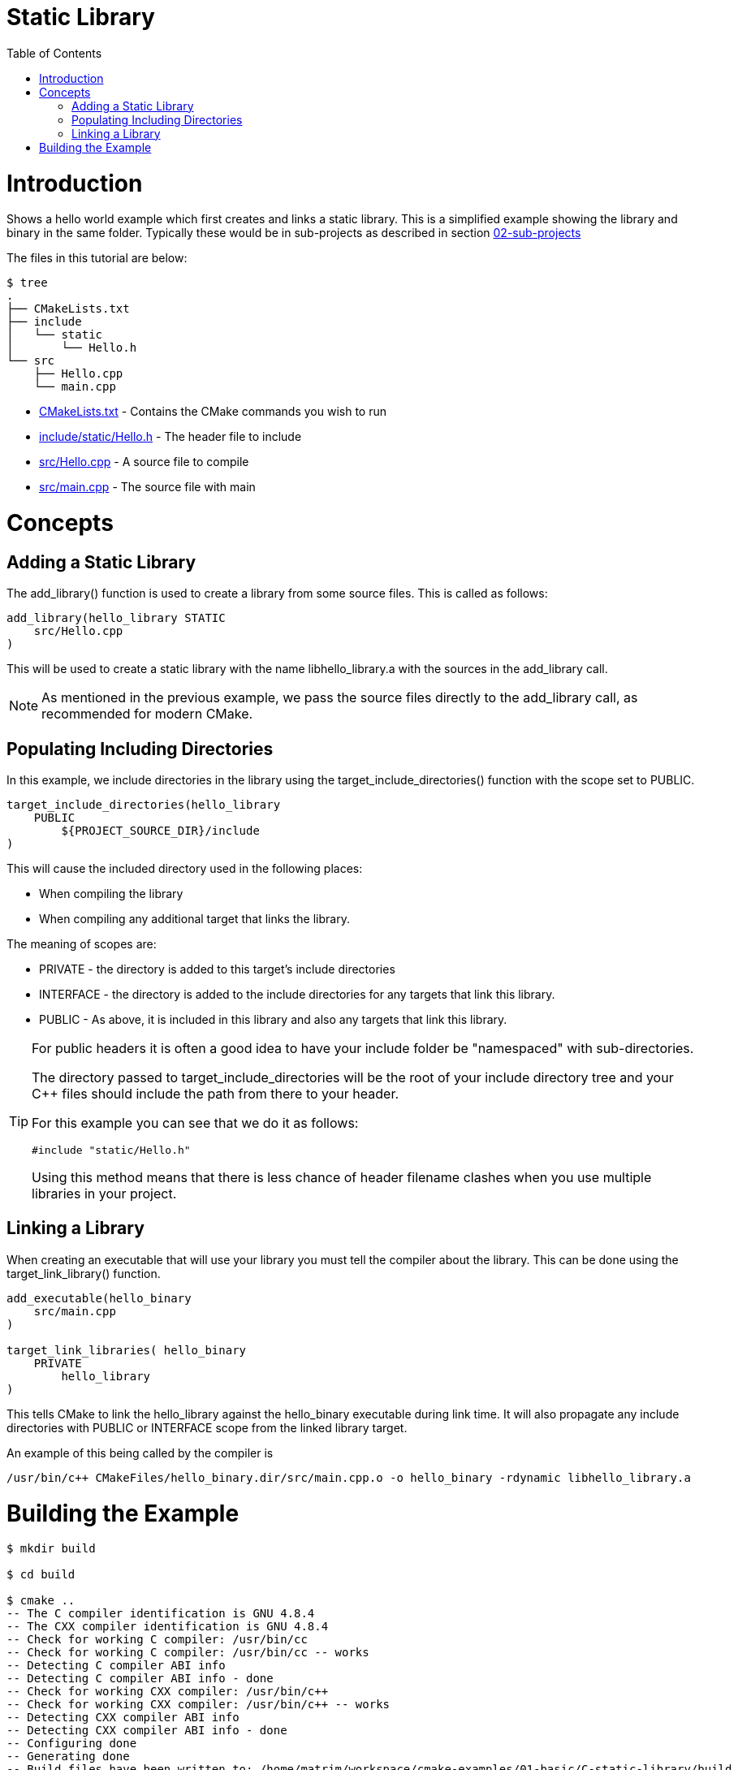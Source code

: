= Static Library
:toc:
:toc-placement!:

toc::[]

# Introduction

Shows a hello world example which first creates and links a static library. This is a 
simplified example showing the library and binary in the same folder. Typically
these would be in sub-projects as described in section link:../../02-sub-projects[02-sub-projects]

The files in this tutorial are below:

```
$ tree
.
├── CMakeLists.txt
├── include
│   └── static
│       └── Hello.h
└── src
    ├── Hello.cpp
    └── main.cpp
```

  * link:CMakeLists.txt[] - Contains the CMake commands you wish to run
  * link:include/static/Hello.h[] - The header file to include
  * link:src/Hello.cpp[] - A source file to compile
  * link:src/main.cpp[] - The source file with main


# Concepts

## Adding a Static Library

The +add_library()+ function is used to create a library from some source files.
This is called as follows:

[source,cmake]
----
add_library(hello_library STATIC 
    src/Hello.cpp
)
----

This will be used to create a static library with the name libhello_library.a with
the sources in the +add_library+ call.

[NOTE]
====
As mentioned in the previous example, we pass the source files directly to the
+add_library+ call, as recommended for modern CMake.
====

## Populating Including Directories

In this example, we include directories in the library using the +target_include_directories()+ function with the scope set to +PUBLIC+.

[source,cmake]
----
target_include_directories(hello_library
    PUBLIC 
        ${PROJECT_SOURCE_DIR}/include
)
----

This will cause the included directory used in the following places:

* When compiling the library
* When compiling any additional target that links the library.

The meaning of scopes are:

* +PRIVATE+ - the directory is added to this target's include directories
* +INTERFACE+ - the directory is added to the include directories for any targets that link this library.
* +PUBLIC+ - As above, it is included in this library and also any targets that link this library.


[TIP]
====
For public headers it is often a good idea to have your include folder be "namespaced"
with sub-directories. 

The directory passed to +target_include_directories+ will be the root of your 
include directory tree and your C++ files should include the path from there to your header.

For this example you can see that we do it as follows:
[source,cpp]
----
#include "static/Hello.h"
----

Using this method means that there is less chance of header filename clashes when
you use multiple libraries in your project. 
====

## Linking a Library

When creating an executable that will use your library you must tell the compiler
about the library. This can be done using the +target_link_library()+ function.

[source,cmake]
----
add_executable(hello_binary 
    src/main.cpp
)

target_link_libraries( hello_binary
    PRIVATE  
        hello_library
)
----

This tells CMake to link the hello_library against the hello_binary executable
during link time. It will also propagate any include directories with +PUBLIC+ or +INTERFACE+ scope
 from the linked library target.

An example of this being called by the compiler is

```
/usr/bin/c++ CMakeFiles/hello_binary.dir/src/main.cpp.o -o hello_binary -rdynamic libhello_library.a
```


# Building the Example

[source,bash]
----
$ mkdir build

$ cd build

$ cmake ..
-- The C compiler identification is GNU 4.8.4
-- The CXX compiler identification is GNU 4.8.4
-- Check for working C compiler: /usr/bin/cc
-- Check for working C compiler: /usr/bin/cc -- works
-- Detecting C compiler ABI info
-- Detecting C compiler ABI info - done
-- Check for working CXX compiler: /usr/bin/c++
-- Check for working CXX compiler: /usr/bin/c++ -- works
-- Detecting CXX compiler ABI info
-- Detecting CXX compiler ABI info - done
-- Configuring done
-- Generating done
-- Build files have been written to: /home/matrim/workspace/cmake-examples/01-basic/C-static-library/build

$ make
Scanning dependencies of target hello_library
[ 50%] Building CXX object CMakeFiles/hello_library.dir/src/Hello.cpp.o
Linking CXX static library libhello_library.a
[ 50%] Built target hello_library
Scanning dependencies of target hello_binary
[100%] Building CXX object CMakeFiles/hello_binary.dir/src/main.cpp.o
Linking CXX executable hello_binary
[100%] Built target hello_binary

$ ls
CMakeCache.txt  CMakeFiles  cmake_install.cmake  hello_binary  libhello_library.a  Makefile

$ ./hello_binary
Hello Static Library!
----
